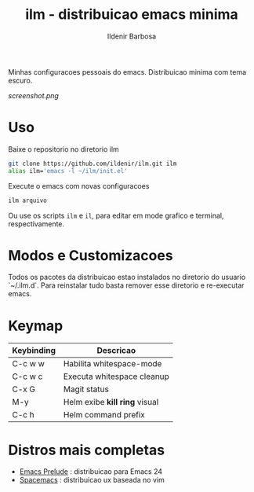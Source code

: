 #+TITLE: ilm - distribuicao emacs minima
#+AUTHOR: Ildenir Barbosa
#+STARTUP: showeverything

Minhas configuracoes pessoais do emacs. Distribuicao minima com tema
escuro.

#+CAPTION: ilm screenshot
[[screenshot.png]]

* Uso

Baixe o repositorio no diretorio ilm

#+BEGIN_SRC sh
	git clone https://github.com/ildenir/ilm.git ilm
	alias ilm='emacs -l ~/ilm/init.el'
#+END_SRC

Execute o emacs com novas configuracoes

#+BEGIN_SRC sh
	ilm arquivo
#+END_SRC

Ou use os scripts =ilm= e =il=, para editar em mode grafico e
terminal, respectivamente.

* Modos e Customizacoes

Todos os pacotes da distribuicao estao instalados no diretorio do
usuario `~/.ilm.d`. Para reinstalar tudo basta remover esse
diretorio e re-executar emacs.

* Keymap


| Keybinding | Descricao                     |
|------------+-------------------------------|
| C-c w w    | Habilita whitespace-mode      |
| C-c w c    | Executa whitespace cleanup    |
| C-x G      | Magit status                  |
| M-y        | Helm exibe *kill ring* visual |
| C-c h      | Helm command prefix           |



*  Distros mais completas
 - [[https://github.com/bbatsov/prelude][Emacs Prelude]] : distribuicao para Emacs 24
 - [[https://github.com/syl20bnr/spacemacs][Spacemacs]]  : distribuicao ux baseada no vim
